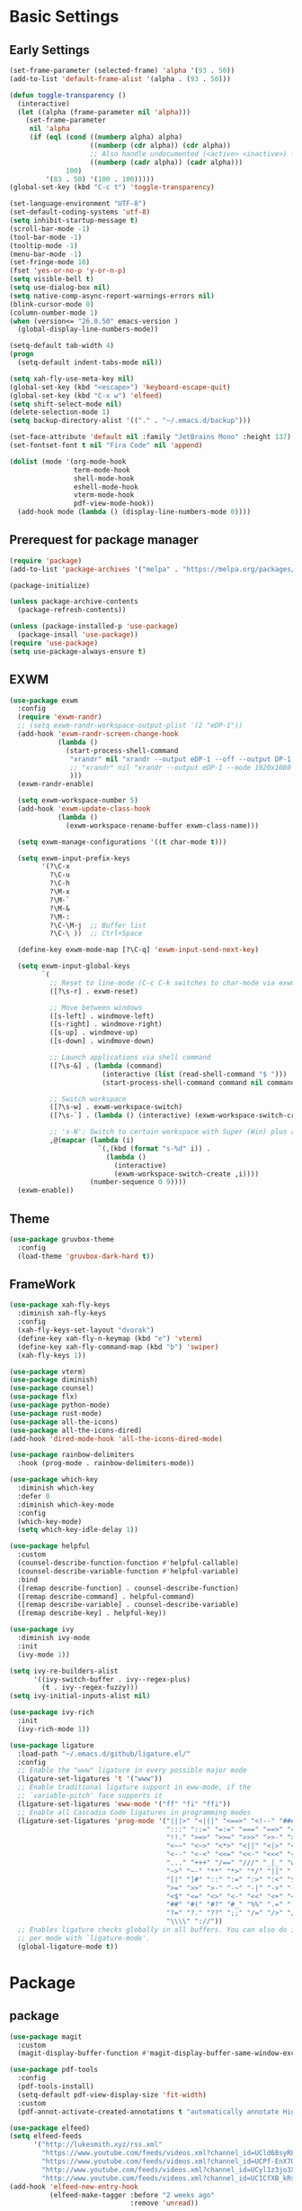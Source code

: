 #+title Emacs settings
#+PROPERTY: header-args:emacs-lisp :tangle ~/.emacs.d/init.el :mkdirp yes

* Basic Settings
** Early Settings
   #+begin_src emacs-lisp
     (set-frame-parameter (selected-frame) 'alpha '(93 . 50))
     (add-to-list 'default-frame-alist '(alpha . (93 . 50)))

     (defun toggle-transparency ()
       (interactive)
       (let ((alpha (frame-parameter nil 'alpha)))
         (set-frame-parameter
          nil 'alpha
          (if (eql (cond ((numberp alpha) alpha)
                         ((numberp (cdr alpha)) (cdr alpha))
                         ;; Also handle undocumented (<active> <inactive>) form.
                         ((numberp (cadr alpha)) (cadr alpha)))
                   100)
              '(83 . 50) '(100 . 100)))))
     (global-set-key (kbd "C-c t") 'toggle-transparency)

     (set-language-environment "UTF-8")
     (set-default-coding-systems 'utf-8)
     (setq inhibit-startup-message t)
     (scroll-bar-mode -1)
     (tool-bar-mode -1)
     (tooltip-mode -1)
     (menu-bar-mode -1)
     (set-fringe-mode 10)
     (fset 'yes-or-no-p 'y-or-n-p)
     (setq visible-bell t)
     (setq use-dialog-box nil)
     (setq native-comp-async-report-warnings-errors nil)
     (blink-cursor-mode 0)
     (column-number-mode 1)
     (when (version<= "26.0.50" emacs-version )
       (global-display-line-numbers-mode))

     (setq-default tab-width 4)
     (progn
       (setq-default indent-tabs-mode nil))

     (setq xah-fly-use-meta-key nil)
     (global-set-key (kbd "<escape>") 'keyboard-escape-quit)
     (global-set-key (kbd "C-x w") 'elfeed)
     (setq shift-select-mode nil)
     (delete-selection-mode 1)
     (setq backup-directory-alist '(("." . "~/.emacs.d/backup")))

     (set-face-attribute 'default nil :family "JetBrains Mono" :height 137)
     (set-fontset-font t nil "Fira Code" nil 'append)

     (dolist (mode '(org-mode-hook
                     term-mode-hook
                     shell-mode-hook
                     eshell-mode-hook
                     vterm-mode-hook
                     pdf-view-mode-hook))
       (add-hook mode (lambda () (display-line-numbers-mode 0))))
   #+end_src
** Prerequest for package manager
   #+begin_src emacs-lisp
     (require 'package)
     (add-to-list 'package-archives '("melpa" . "https://melpa.org/packages/"))

     (package-initialize)

     (unless package-archive-contents
       (package-refresh-contents))

     (unless (package-installed-p 'use-package)
       (package-insall 'use-package))
     (require 'use-package)
     (setq use-package-always-ensure t)
   #+end_src
** EXWM
   #+begin_src emacs-lisp
     (use-package exwm
       :config
       (require 'exwm-randr)
       ;; (setq exwm-randr-workspace-output-plist '(2 "eDP-1"))
       (add-hook 'exwm-randr-screen-change-hook
                 (lambda ()
                   (start-process-shell-command
                    "xrandr" nil "xrandr --output eDP-1 --off --output DP-1 --primary --mode 1920x1080 --auto"
                    ;; "xrandr" nil "xrandr --output eDP-1 --mode 1920x1080 --pos 0x0 --rotate normal --output DP-1 --primary --mode 1920x1080 --pos 1920x0 --rotate normal --output HDMI-1 --off --output HDMI-2 --off"
                    )))
       (exwm-randr-enable)

       (setq exwm-workspace-number 5)
       (add-hook 'exwm-update-class-hook
                 (lambda ()
                   (exwm-workspace-rename-buffer exwm-class-name)))

       (setq exwm-manage-configurations '((t char-mode t)))

       (setq exwm-input-prefix-keys
             '(?\C-x
               ?\C-u
               ?\C-h
               ?\M-x
               ?\M-`
               ?\M-&
               ?\M-:
               ?\C-\M-j  ;; Buffer list
               ?\C-\ ))  ;; Ctrl+Space

       (define-key exwm-mode-map [?\C-q] 'exwm-input-send-next-key)

       (setq exwm-input-global-keys
             `(
               ;; Reset to line-mode (C-c C-k switches to char-mode via exwm-input-release-keyboard)
               ([?\s-r] . exwm-reset)

               ;; Move between windows
               ([s-left] . windmove-left)
               ([s-right] . windmove-right)
               ([s-up] . windmove-up)
               ([s-down] . windmove-down)

               ;; Launch applications via shell command
               ([?\s-&] . (lambda (command)
                            (interactive (list (read-shell-command "$ ")))
                            (start-process-shell-command command nil command)))

               ;; Switch workspace
               ([?\s-w] . exwm-workspace-switch)
               ([?\s-`] . (lambda () (interactive) (exwm-workspace-switch-create 0)))

               ;; 's-N': Switch to certain workspace with Super (Win) plus a number key (0 - 9)
               ,@(mapcar (lambda (i)
                           `(,(kbd (format "s-%d" i)) .
                             (lambda ()
                               (interactive)
                               (exwm-workspace-switch-create ,i))))
                         (number-sequence 0 9))))
       (exwm-enable))
   #+end_src
** Theme
   #+begin_src emacs-lisp
     (use-package gruvbox-theme
       :config
       (load-theme 'gruvbox-dark-hard t))
   #+end_src
** FrameWork
   #+begin_src emacs-lisp
     (use-package xah-fly-keys
       :diminish xah-fly-keys
       :config
       (xah-fly-keys-set-layout "dvorak")
       (define-key xah-fly-n-keymap (kbd "e") 'vterm)
       (define-key xah-fly-command-map (kbd "b") 'swiper)
       (xah-fly-keys 1))

     (use-package vterm)
     (use-package diminish)
     (use-package counsel)
     (use-package flx)
     (use-package python-mode)
     (use-package rust-mode)
     (use-package all-the-icons)
     (use-package all-the-icons-dired)
     (add-hook 'dired-mode-hook 'all-the-icons-dired-mode)

     (use-package rainbow-delimiters
       :hook (prog-mode . rainbow-delimiters-mode))

     (use-package which-key
       :diminish which-key
       :defer 0
       :diminish which-key-mode
       :config
       (which-key-mode)
       (setq which-key-idle-delay 1))

     (use-package helpful
       :custom
       (counsel-describe-function-function #'helpful-callable)
       (counsel-describe-variable-function #'helpful-variable)
       :bind
       ([remap describe-function] . counsel-describe-function)
       ([remap describe-command] . helpful-command)
       ([remap describe-variable] . counsel-describe-variable)
       ([remap describe-key] . helpful-key))

     (use-package ivy
       :diminish ivy-mode
       :init
       (ivy-mode 1))

     (setq ivy-re-builders-alist
           '((ivy-switch-buffer . ivy--regex-plus)
             (t . ivy--regex-fuzzy)))
     (setq ivy-initial-inputs-alist nil)

     (use-package ivy-rich
       :init
       (ivy-rich-mode 1))

     (use-package ligature
       :load-path "~/.emacs.d/github/ligature.el/"
       :config
       ;; Enable the "www" ligature in every possible major mode
       (ligature-set-ligatures 't '("www"))
       ;; Enable traditional ligature support in eww-mode, if the
       ;; `variable-pitch' face supports it
       (ligature-set-ligatures 'eww-mode '("ff" "fi" "ffi"))
       ;; Enable all Cascadia Code ligatures in programming modes
       (ligature-set-ligatures 'prog-mode '("|||>" "<|||" "<==>" "<!--" "####" "~~>" "***" "||=" "||>"
                                            ":::" "::=" "=:=" "===" "==>" "=!=" "=>>" "=<<" "=/=" "!=="
                                            "!!." ">=>" ">>=" ">>>" ">>-" ">->" "->>" "-->" "---" "-<<"
                                            "<~~" "<~>" "<*>" "<||" "<|>" "<$>" "<==" "<=>" "<=<" "<->"
                                            "<--" "<-<" "<<=" "<<-" "<<<" "<+>" "</>" "###" "#_(" "..<"
                                            "..." "+++" "/==" "///" "_|_" "www" "&&" "^=" "~~" "~@" "~="
                                            "~>" "~-" "**" "*>" "*/" "||" "|}" "|]" "|=" "|>" "|-" "{|"
                                            "[|" "]#" "::" ":=" ":>" ":<" "$>" "==" "=>" "!=" "!!" ">:"
                                            ">=" ">>" ">-" "-~" "-|" "->" "--" "-<" "<~" "<*" "<|" "<:"
                                            "<$" "<=" "<>" "<-" "<<" "<+" "</" "#{" "#[" "#:" "#=" "#!"
                                            "##" "#(" "#?" "#_" "%%" ".=" ".-" ".." ".?" "+>" "++" "?:"
                                            "?=" "?." "??" ";;" "/=" "/>" "//" "__" "~~" "(*" "*)"
                                            "\\\\" "://"))
       ;; Enables ligature checks globally in all buffers. You can also do it
       ;; per mode with `ligature-mode'.
       (global-ligature-mode t))
   #+end_src
* Package
** package
   #+begin_src emacs-lisp
     (use-package magit
       :custom
       (magit-display-buffer-function #'magit-display-buffer-same-window-except-diff-v1))

     (use-package pdf-tools
       :config
       (pdf-tools-install)
       (setq-default pdf-view-display-size 'fit-width)
       :custom
       (pdf-annot-activate-created-annotations t "automatically annotate Highlights"))

     (use-package elfeed)
     (setq elfeed-feeds
           '("http://lukesmith.xyz/rss.xml"
             "https://www.youtube.com/feeds/videos.xml?channel_id=UCld68syR8Wi-GY_n4CaoJGA"
             "https://www.youtube.com/feeds/videos.xml?channel_id=UCPf-EnX70UM7jqjKwhDmS8g"
             "http://www.youtube.com/feeds/videos.xml?channel_id=UCyl1z3jo3XHR1riLFKG5UAg"
             "http://www.youtube.com/feeds/videos.xml?channel_id=UC1CfXB_kRs3C-zaeTG3oGyg"))
     (add-hook 'elfeed-new-entry-hook
               (elfeed-make-tagger :before "2 weeks ago"
                                   :remove 'unread))
   #+end_src
** Org settings
*** basic
    #+begin_src emacs-lisp
      (use-package org
        :custom
        (org-agenda-start-with-log-mode t)
        (org-log-done 'time)
        (org-log-into-drawer t))
      ;; (org-agenda-files
      ;;  '("~/orgfile/Tasks.org")		; example
      ;;  '("~/orgfile/birthday.org")))

      (use-package org-bullets
        :hook (org-mode . org-bullets-mode)
        :custom
        (org-bullets-bullet-list '("◉" "○" "●" "○" "●" "○" "●")))

      ;; Replace list hyphen with dot
      (font-lock-add-keywords 'org-mode
                              '(("^ *\\([-]\\) "
                                 (0 (prog1 () (compose-region (match-beginning 1) (match-end 1) "•"))))))

      (dolist (face '((org-level-1 . 1.2)
                      (org-level-2 . 1.1)
                      (org-level-3 . 1.05)
                      (org-level-4 . 1.0)
                      (org-level-5 . 1.1)
                      (org-level-6 . 1.1)
                      (org-level-7 . 1.1)
                      (org-level-8 . 1.1))))

      ;; Make sure org-indent face is available
      (require 'org-indent)
      (require 'org-tempo)
      (setq org-structure-template-alist
            '(("py" . "python")
              ("el" . "src emacs-lisp")
              ("rs" . "rust")
              ("a" . "export ascii\n")
              ("c" . "center\n")
              ("C" . "comment\n")
              ("e" . "example\n")
              ("E" . "export")
              ("h" . "export html\n")
              ("l" . "export latex\n")
              ("q" . "quote\n")
              ("s" . "src")
              ("v" . "verse\n")))
      (progn
        ;; no need to warn
        (put 'narrow-to-region 'disabled nil)
        (put 'narrow-to-page 'disabled nil)
        (put 'upcase-region 'disabled nil)
        (put 'downcase-region 'disabled nil)
        (put 'erase-buffer 'disabled nil)
        (put 'scroll-left 'disabled nil)
        (put 'dired-find-alternate-file 'disabled nil)
        )

      ;; Ensure that anything that should be fixed-pitch in Org files appears that way
      (set-face-attribute 'org-block nil :foreground nil :inherit 'fixed-pitch)
      (set-face-attribute 'org-table nil :inherit 'fixed-pitch)
      (set-face-attribute 'org-formula nil :inherit 'fixed-pitch)
      (set-face-attribute 'org-code nil   :inherit '(shadow fixed-pitch))
      (set-face-attribute 'org-indent nil :inherit '(org-hide fixed-pitch))
      (set-face-attribute 'org-verbatim nil :inherit '(shadow fixed-pitch))
      (set-face-attribute 'org-special-keyword nil :inherit '(font-lock-comment-face fixed-pitch))
      (set-face-attribute 'org-meta-line nil :inherit '(font-lock-comment-face fixed-pitch))
      (set-face-attribute 'org-checkbox nil :inherit 'fixed-pitch)

      ;; Get rid of the background on column views
      (set-face-attribute 'org-column nil :background nil)
      (set-face-attribute 'org-column-title nil :background nil)
    #+end_src
*** auto tangle
    #+begin_src emacs-lisp
      (defun efs/org-babel-tangle-config()
        (when (string-equal (buffer-file-name)
                            (expand-file-name "~/dotfiles/arch.org"))
          (let ((org-confirm-babel-evaluate nil))
            (org-babel-tangle))))

      (add-hook 'org-mode-hook (lambda () (add-hook 'after-save-hook #'efs/org-babel-tangle-config)))
    #+end_src
* ERC
  #+begin_src emacs-lisp
    (setq erc-server "irc.libera.chat"
          erc-nick "subaru"
          erc-user-full-name "subaru tendou"
          erc-track-shorten-start 8
          erc-autojoin-channels-alist '(("irc.libera.chat" "#systemcrafters" "#emacs"))
          erc-kill-buffer-on-part t
          erc-auto-query 'bury)
  #+end_src
* Keep .emacs.d Clean
  #+begin_src emacs-lisp
    ;; Change the user-emacs-directory to keep unwanted thing out of ~/.emacs.d
    (setq user-emacs-directory (expand-file-name "~/.cache/emacs/")
          url-history-file (expand-file-name "url/history" user-emacs-directory))

    ;; Use no-littering to automatically set common path to the new user-emacs-directory
    (use-package no-littering)

    ;; Keep customization settings in a temperary file
    (setq custom-file
          (if (boundp 'server-socket-dir)
              (expand-file-name "custom.el" server-socket-dir)
            (expand-file-name (format "emacs-custom-%s.el" (user-uid)) temporary-file-directory)))
  #+end_src
* System configuration
** xinitrc
   #+begin_src conf :tangle ~/.xinitrc
     #!/bin/sh

     export _JAVA_AWT_WM_NONREPARENTING=1

     # fcitx input
     # export GTK_IM_MODULE=fcitx
     # export QT_IM_MODULE=fcitx
     # export XMODIFIERS=@im=fcitx
     # fcitx5 -d -r

     # # Cursor and mouse behavier
     xset r rate 300 50 &
     xset s off &
     xset -dpms &
     unclutter &
     udiskie &
     picom -CGb --vsync --backend glx &
     pcloud -b &
     nitrogen --restore &

     exec dbus-launch --exit-with-session emacs -mm --debug-init
   #+end_src
** bashrc
   #+begin_src conf :tangle ~/.bashrc
     #!/bin/bash
     #
     # ~/.bashrc
     #

     # If not running interactively, don't do anything
     [[ $- != *i* ]] && return

     alias ls='ls --color=auto'
     PS1='[\u@\h \W]\$ '

     # scriptname - description of script

     # Text color variables
     txtund=$(tput sgr 0 1)          # Underline
     txtbld=$(tput bold)             # Bold
     bldred=${txtbld}$(tput setaf 1) #  red
     bldblu=${txtbld}$(tput setaf 4) #  blue
     bldwht=${txtbld}$(tput setaf 7) #  white
     txtrst=$(tput sgr0)             # Reset
     info=${bldwht}*${txtrst}        # Feedback
     pass=${bldblu}*${txtrst}
     warn=${bldred}*${txtrst}
     ques=${bldblu}?${txtrst}

     # my settings
     alias ll='ls -lah'
     alias la='ls -a'
     alias gpgl='gpg --list-secret-keys --keyid-format LONG'
     alias cl='sudo pacman -Rns $(pacman -Qdtq)'
     alias cpu='sudo auto-cpufreq --stats'
     alias te='tar -xvzf'

     # custom function
     dlweb() {
     wget --recursive --no-clobber --page-requisites --html-extension --convert-links --domains "$1" --no-parent "$2"	 
     }
   #+end_src
** bash_profile
   #+begin_src conf :tangle ~/.bash_profile
     #
     # ~/.bash_profile
     #

     [[ -f ~/.bashrc ]] && . ~/.bashrc

     PATH=$PATH:~/.local/bin

     if [[ -z $DISPLAY ]] && [[ $(tty) = /dev/tty1 ]]; then
     startx
     fi
   #+end_src
